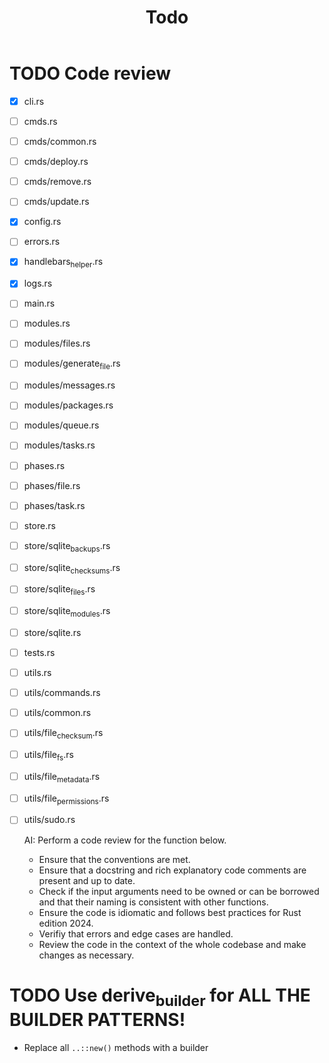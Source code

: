 #+title: Todo

* TODO Code review
- [X] cli.rs
- [ ] cmds.rs
- [ ] cmds/common.rs
- [ ] cmds/deploy.rs
- [ ] cmds/remove.rs
- [ ] cmds/update.rs
- [X] config.rs
- [ ] errors.rs
- [X] handlebars_helper.rs
- [X] logs.rs
- [ ] main.rs
- [ ] modules.rs
- [ ] modules/files.rs
- [ ] modules/generate_file.rs
- [ ] modules/messages.rs
- [ ] modules/packages.rs
- [ ] modules/queue.rs
- [ ] modules/tasks.rs
- [ ] phases.rs
- [ ] phases/file.rs
- [ ] phases/task.rs
- [ ] store.rs
- [ ] store/sqlite_backups.rs
- [ ] store/sqlite_checksums.rs
- [ ] store/sqlite_files.rs
- [ ] store/sqlite_modules.rs
- [ ] store/sqlite.rs
- [ ] tests.rs
- [ ] utils.rs
- [ ] utils/commands.rs
- [ ] utils/common.rs
- [ ] utils/file_checksum.rs
- [ ] utils/file_fs.rs
- [ ] utils/file_metadata.rs
- [ ] utils/file_permissions.rs
- [ ] utils/sudo.rs

  AI: Perform a code review for the function below.
  - Ensure that the conventions are met.
  - Ensure that a docstring and rich explanatory code comments are present and
    up to date.
  - Check if the input arguments need to be owned or can be borrowed and that
    their naming is consistent with other functions.
  - Ensure the code is idiomatic and follows best practices for Rust
    edition 2024.
  - Verifiy that errors and edge cases are handled.
  - Review the code in the context of the whole codebase and make changes as
    necessary.

* TODO Use derive_builder for ALL THE BUILDER PATTERNS!
- Replace all ~..::new()~ methods with a builder
